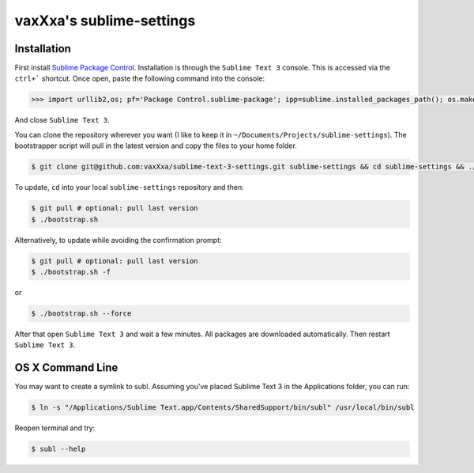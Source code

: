 vaxXxa's sublime-settings
=========================


Installation
------------

First install `Sublime Package Control`_. Installation is through the ``Sublime Text 3`` console. This is accessed via the ``ctrl+``` shortcut. Once open, paste the following command into the console:

.. code:: python

    >>> import urllib2,os; pf='Package Control.sublime-package'; ipp=sublime.installed_packages_path(); os.makedirs(ipp) if not os.path.exists(ipp) else None; urllib2.install_opener(urllib2.build_opener(urllib2.ProxyHandler())); open(os.path.join(ipp,pf),'wb').write(urllib2.urlopen('http://sublime.wbond.net/'+pf.replace(' ','%20')).read()); print 'Please restart Sublime Text to finish installation'

And close ``Sublime Text 3``.

You can clone the repository wherever you want (I like to keep it in ``~/Documents/Projects/sublime-settings``). The bootstrapper script will pull in the latest version and copy the files to your home folder.

.. code:: bash

    $ git clone git@github.com:vaxXxa/sublime-text-3-settings.git sublime-settings && cd sublime-settings && ./bootstrap.sh

To update, ``cd`` into your local ``sublime-settings`` repository and then:

.. code:: bash

    $ git pull # optional: pull last version
    $ ./bootstrap.sh

Alternatively, to update while avoiding the confirmation prompt:

.. code:: bash

    $ git pull # optional: pull last version
    $ ./bootstrap.sh -f

or

.. code:: bash

    $ ./bootstrap.sh --force

After that open ``Sublime Text 3`` and wait a few minutes. All packages are downloaded automatically. Then restart ``Sublime Text 3``.


OS X Command Line
-----------------

You may want to create a symlink to subl. Assuming you've placed Sublime Text 3 in the Applications folder, you can run:

.. code:: bash

    $ ln -s "/Applications/Sublime Text.app/Contents/SharedSupport/bin/subl" /usr/local/bin/subl

Reopen terminal and try:

.. code:: bash

    $ subl --help


.. _`Sublime Package Control`: http://wbond.net/sublime_packages/package_control